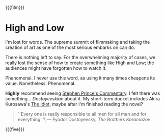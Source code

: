 {{{film}}}
#+date: 364; 12023 H.E. 2000
* High and Low
I'm lost for words. The supreme summit of filmmaking and taking the creation of
art as one of the most serious embarks on can do.

There is nothing left to say. For the overwhelming majority of cases, we really
lost the sense of how to create something like High and Low; the audiences might
have forgotten how to watch it.

Phenomenal. I never use this word, as using it many times cheapens its
value. Nonetheless. Phenomenal.

*Highly* recommend seeing [[https://www.criterionchannel.com/videos/high-and-low-commentary][Stephen Prince's Commentary]]. I felt there was
something... /Dostoyevskian/ about it. My short-term docket includes Akira
Kurosawa's [[https://www.criterion.com/films/895-the-idiot][The Idiot]], maybe after I'm finished reading the novel?

#+begin_quote
``Every one is really responsible to all men for all men and for everything.''\
--- Fyodor Dostoyevsky, /The Brothers Karamazov/
#+end_quote

{{{five}}}
